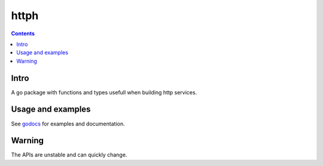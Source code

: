 =====
httph
=====

|image0|_ |image1|_

.. |image0| image:: https://godoc.org/github.com/eraclitux/httph?status.png
.. _image0: https://godoc.org/github.com/eraclitux/httph

.. |image1| image:: https://drone.io/github.com/eraclitux/httph/status.png
.. _image1: https://drone.io/github.com/eraclitux/httph/latest

.. contents::

Intro
=====

A go package with functions and types usefull when building http services.

Usage and examples
==================

See `godocs <http://godoc.org/github.com/eraclitux/httph>`_ for examples and documentation.

Warning
=======

The APIs are unstable and can quickly change.

